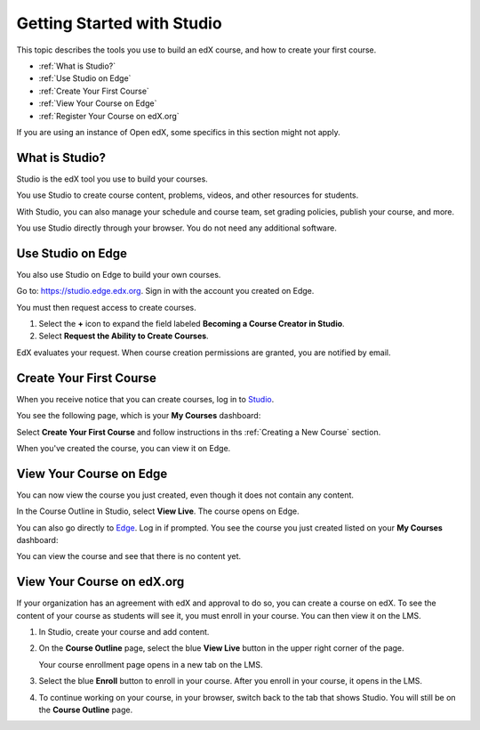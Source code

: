 .. _Getting Started with Studio:

###########################
Getting Started with Studio
###########################

This topic describes the tools you use to build an edX course, and how to
create your first course.

* :ref:`What is Studio?`
* :ref:`Use Studio on Edge`
* :ref:`Create Your First Course`
* :ref:`View Your Course on Edge`
* :ref:`Register Your Course on edX.org`

If you are using an instance of Open edX, some specifics in this section might 
not apply.

.. _What is Studio?:        
            
***************
What is Studio?
***************

Studio is the edX tool you use to build your courses. 

You use Studio to create course content, problems, videos, and other resources
for students.

With Studio, you can also manage your schedule and course team, set grading
policies, publish your course, and more.

You use Studio directly through your browser. You do not need any additional
software.

.. _Use Studio on Edge:

******************
Use Studio on Edge
******************

You also use Studio on Edge to build your own courses.

Go to: https://studio.edge.edx.org. Sign in with the account you created on
Edge.

You must then request access to create courses.

#. Select the **+** icon to expand the field labeled **Becoming a Course
   Creator in Studio**.

#. Select **Request the Ability to Create Courses**.

EdX evaluates your request. When course creation permissions are granted,
you are notified by email.

.. _Studio: https://studio.edge.edx.org
.. _Edge: http://edge.edx.org
  
.. _Create Your First Course:  
  
***************************
Create Your First Course
***************************

When you receive notice that you can create courses, log in to Studio_.

You see the following page, which is your **My Courses** dashboard:

.. image:: ../../../shared/building_and_running_chapters/Images/first_course.png
 :width: 600
 :alt: The Studio home page where you create your first course.

Select **Create Your First Course** and follow instructions in ths
:ref:`Creating a New Course` section.

When you've created the course, you can view it on Edge.
  
.. _View Your Course on Edge:
    
************************
View Your Course on Edge
************************

You can now view the course you just created, even though it does not contain
any content.

In the Course Outline in Studio, select **View Live**. The course opens on
Edge.

You can also go directly to Edge_. Log in if prompted. You see the course you
just created listed on your **My Courses** dashboard:

.. image:: ../../../shared/building_and_running_chapters/Images/new_course.png
 :width: 600
 :alt: The Edge Dashboard.

You can view the course and see that there is no content yet.

.. _Register Your Course on edx.org:

************************************
View Your Course on edX.org
************************************

If your organization has an agreement with edX and approval to do so, you can
create a course on edX. To see the content of your course as students will see
it, you must enroll in your course. You can then view it on the LMS.

#. In Studio, create your course and add content.

#. On the **Course Outline** page, select the blue **View
   Live** button in the upper right corner of the page.

   Your course enrollment page opens in a new tab on the LMS.

#. Select the blue **Enroll** button to enroll in your course. After you enroll
   in your course, it opens in the LMS.

#. To continue working on your course, in your browser, switch back to the tab
   that shows Studio. You will still be on the **Course Outline** page.
